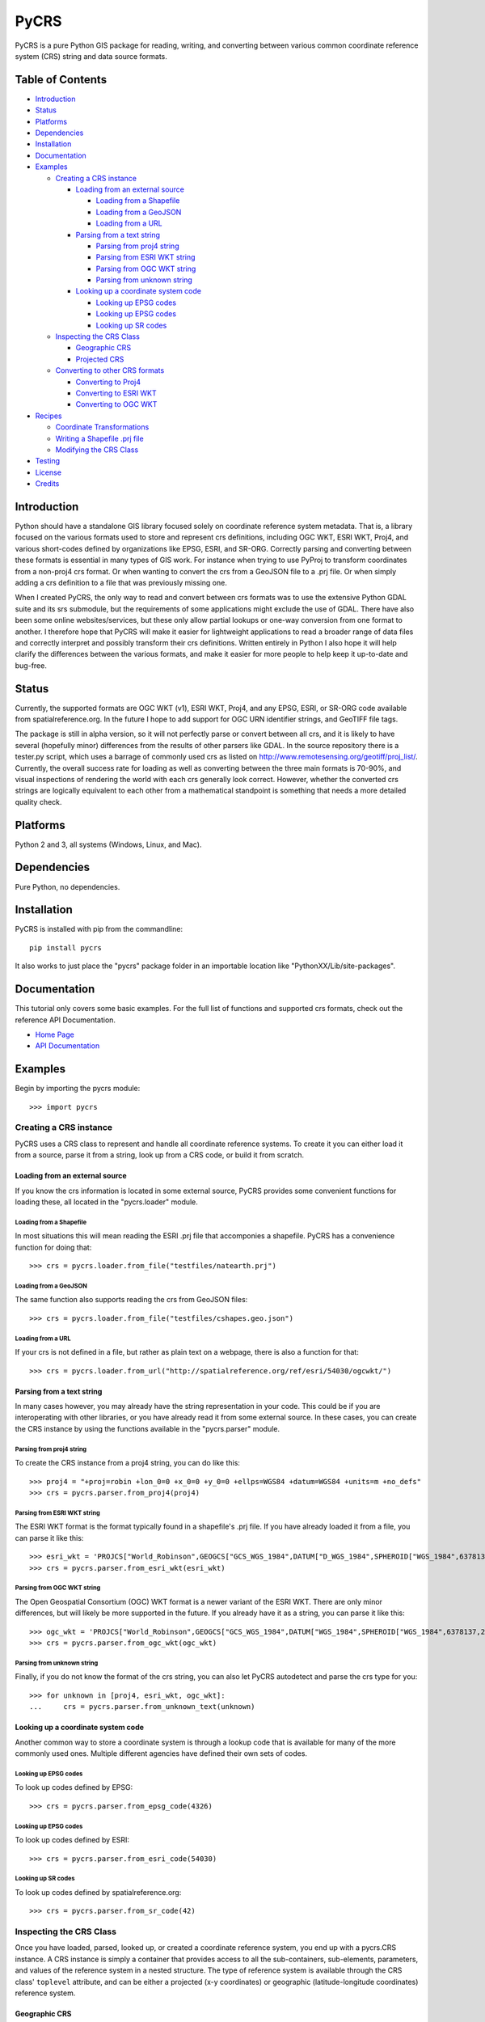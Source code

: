 PyCRS
=====

PyCRS is a pure Python GIS package for reading, writing, and converting
between various common coordinate reference system (CRS) string and data
source formats.

.. figure:: https://github.com/karimbahgat/pycrs/raw/master/testrenders/logo.png
   :alt: PyCRS

|Build Status|

Table of Contents
-----------------

-  `Introduction <#introduction>`__
-  `Status <#status>`__
-  `Platforms <#platforms>`__
-  `Dependencies <#dependencies>`__
-  `Installation <#installation>`__
-  `Documentation <#documentation>`__
-  `Examples <#examples>`__

   -  `Creating a CRS instance <#creating-a-crs-instance>`__

      -  `Loading from an external
         source <#loading-from-an-external-source>`__

         -  `Loading from a Shapefile <#loading-from-a-shapefile>`__
         -  `Loading from a GeoJSON <#loading-from-a-geojson>`__
         -  `Loading from a URL <#loading-from-a-url>`__

      -  `Parsing from a text string <#parsing-from-a-text-string>`__

         -  `Parsing from proj4 string <#parsing-from-proj4-string>`__
         -  `Parsing from ESRI WKT
            string <#parsing-from-esri-wkt-string>`__
         -  `Parsing from OGC WKT
            string <#parsing-from-ogc-wkt-string>`__
         -  `Parsing from unknown
            string <#parsing-from-unknown-string>`__

      -  `Looking up a coordinate system
         code <#looking-up-a-coordinate-system-code>`__

         -  `Looking up EPSG codes <#looking-up-epsg-codes>`__
         -  `Looking up EPSG codes <#looking-up-epsg-codes>`__
         -  `Looking up SR codes <#looking-up-sr-codes>`__

   -  `Inspecting the CRS Class <#inspecting-the-crs-class>`__

      -  `Geographic CRS <#geographic-crs>`__
      -  `Projected CRS <#projected-crs>`__

   -  `Converting to other CRS
      formats <#converting-to-other-crs-formats>`__

      -  `Converting to Proj4 <#converting-to-proj4>`__
      -  `Converting to ESRI WKT <#converting-to-esri-wkt>`__
      -  `Converting to OGC WKT <#converting-to-ogc-wkt>`__

-  `Recipes <#recipes>`__

   -  `Coordinate Transformations <#coordinate-transformations>`__
   -  `Writing a Shapefile .prj file <#writing-a-shapefile-.prj-file>`__
   -  `Modifying the CRS Class <#modifying-the-crs-class>`__

-  `Testing <#testing>`__
-  `License <#license>`__
-  `Credits <#credits>`__

Introduction
------------

Python should have a standalone GIS library focused solely on coordinate
reference system metadata. That is, a library focused on the various
formats used to store and represent crs definitions, including OGC WKT,
ESRI WKT, Proj4, and various short-codes defined by organizations like
EPSG, ESRI, and SR-ORG. Correctly parsing and converting between these
formats is essential in many types of GIS work. For instance when trying
to use PyProj to transform coordinates from a non-proj4 crs format. Or
when wanting to convert the crs from a GeoJSON file to a .prj file. Or
when simply adding a crs definition to a file that was previously
missing one.

When I created PyCRS, the only way to read and convert between crs
formats was to use the extensive Python GDAL suite and its srs
submodule, but the requirements of some applications might exclude the
use of GDAL. There have also been some online websites/services, but
these only allow partial lookups or one-way conversion from one format
to another. I therefore hope that PyCRS will make it easier for
lightweight applications to read a broader range of data files and
correctly interpret and possibly transform their crs definitions.
Written entirely in Python I also hope it will help clarify the
differences between the various formats, and make it easier for more
people to help keep it up-to-date and bug-free.

Status
------

Currently, the supported formats are OGC WKT (v1), ESRI WKT, Proj4, and
any EPSG, ESRI, or SR-ORG code available from spatialreference.org. In
the future I hope to add support for OGC URN identifier strings, and
GeoTIFF file tags.

The package is still in alpha version, so it will not perfectly parse or
convert between all crs, and it is likely to have several (hopefully
minor) differences from the results of other parsers like GDAL. In the
source repository there is a tester.py script, which uses a barrage of
commonly used crs as listed on
http://www.remotesensing.org/geotiff/proj\_list/. Currently, the overall
success rate for loading as well as converting between the three main
formats is 70-90%, and visual inspections of rendering the world with
each crs generally look correct. However, whether the converted crs
strings are logically equivalent to each other from a mathematical
standpoint is something that needs a more detailed quality check.

Platforms
---------

Python 2 and 3, all systems (Windows, Linux, and Mac).

Dependencies
------------

Pure Python, no dependencies.

Installation
------------

PyCRS is installed with pip from the commandline:

::

    pip install pycrs

It also works to just place the "pycrs" package folder in an importable
location like "PythonXX/Lib/site-packages".

Documentation
-------------

This tutorial only covers some basic examples. For the full list of
functions and supported crs formats, check out the reference API
Documentation.

-  `Home Page <http://github.com/karimbahgat/PyCRS>`__
-  `API Documentation <http://pythonhosted.org/PyCRS>`__

Examples
--------

Begin by importing the pycrs module:

::

    >>> import pycrs

Creating a CRS instance
~~~~~~~~~~~~~~~~~~~~~~~

PyCRS uses a CRS class to represent and handle all coordinate reference
systems. To create it you can either load it from a source, parse it
from a string, look up from a CRS code, or build it from scratch.

Loading from an external source
^^^^^^^^^^^^^^^^^^^^^^^^^^^^^^^

If you know the crs information is located in some external source,
PyCRS provides some convenient functions for loading these, all located
in the "pycrs.loader" module.

Loading from a Shapefile
''''''''''''''''''''''''

In most situations this will mean reading the ESRI .prj file that
accomponies a shapefile. PyCRS has a convenience function for doing
that:

::

    >>> crs = pycrs.loader.from_file("testfiles/natearth.prj")

Loading from a GeoJSON
''''''''''''''''''''''

The same function also supports reading the crs from GeoJSON files:

::

    >>> crs = pycrs.loader.from_file("testfiles/cshapes.geo.json")

Loading from a URL
''''''''''''''''''

If your crs is not defined in a file, but rather as plain text on a
webpage, there is also a function for that:

::

    >>> crs = pycrs.loader.from_url("http://spatialreference.org/ref/esri/54030/ogcwkt/")

Parsing from a text string
^^^^^^^^^^^^^^^^^^^^^^^^^^

In many cases however, you may already have the string representation in
your code. This could be if you are interoperating with other libraries,
or you have already read it from some external source. In these cases,
you can create the CRS instance by using the functions available in the
"pycrs.parser" module.

Parsing from proj4 string
'''''''''''''''''''''''''

To create the CRS instance from a proj4 string, you can do like this:

::

    >>> proj4 = "+proj=robin +lon_0=0 +x_0=0 +y_0=0 +ellps=WGS84 +datum=WGS84 +units=m +no_defs"
    >>> crs = pycrs.parser.from_proj4(proj4)

Parsing from ESRI WKT string
''''''''''''''''''''''''''''

The ESRI WKT format is the format typically found in a shapefile's .prj
file. If you have already loaded it from a file, you can parse it like
this:

::

    >>> esri_wkt = 'PROJCS["World_Robinson",GEOGCS["GCS_WGS_1984",DATUM["D_WGS_1984",SPHEROID["WGS_1984",6378137,298.257223563]],PRIMEM["Greenwich",0],UNIT["Degree",0.017453292519943295]],PROJECTION["Robinson"],PARAMETER["False_Easting",0],PARAMETER["False_Northing",0],PARAMETER["Central_Meridian",0],UNIT["Meter",1]]'
    >>> crs = pycrs.parser.from_esri_wkt(esri_wkt)

Parsing from OGC WKT string
'''''''''''''''''''''''''''

The Open Geospatial Consortium (OGC) WKT format is a newer variant of
the ESRI WKT. There are only minor differences, but will likely be more
supported in the future. If you already have it as a string, you can
parse it like this:

::

    >>> ogc_wkt = 'PROJCS["World_Robinson",GEOGCS["GCS_WGS_1984",DATUM["WGS_1984",SPHEROID["WGS_1984",6378137,298.257223563]],PRIMEM["Greenwich",0],UNIT["Degree",0.017453292519943295]],PROJECTION["Robinson"],PARAMETER["False_Easting",0],PARAMETER["False_Northing",0],PARAMETER["Central_Meridian",0],UNIT["Meter",1],AUTHORITY["EPSG","54030"]]'
    >>> crs = pycrs.parser.from_ogc_wkt(ogc_wkt)

Parsing from unknown string
'''''''''''''''''''''''''''

Finally, if you do not know the format of the crs string, you can also
let PyCRS autodetect and parse the crs type for you:

::

    >>> for unknown in [proj4, esri_wkt, ogc_wkt]:
    ...     crs = pycrs.parser.from_unknown_text(unknown)

Looking up a coordinate system code
^^^^^^^^^^^^^^^^^^^^^^^^^^^^^^^^^^^

Another common way to store a coordinate system is through a lookup code
that is available for many of the more commonly used ones. Multiple
different agencies have defined their own sets of codes.

Looking up EPSG codes
'''''''''''''''''''''

To look up codes defined by EPSG:

::

    >>> crs = pycrs.parser.from_epsg_code(4326)

Looking up EPSG codes
'''''''''''''''''''''

To look up codes defined by ESRI:

::

    >>> crs = pycrs.parser.from_esri_code(54030)

Looking up SR codes
'''''''''''''''''''

To look up codes defined by spatialreference.org:

::

    >>> crs = pycrs.parser.from_sr_code(42)

Inspecting the CRS Class
~~~~~~~~~~~~~~~~~~~~~~~~

Once you have loaded, parsed, looked up, or created a coordinate
reference system, you end up with a pycrs.CRS instance. A CRS instance
is simply a container that provides access to all the sub-containers,
sub-elements, parameters, and values of the reference system in a nested
structure. The type of reference system is available through the CRS
class' ``toplevel`` attribute, and can be either a projected (x-y
coordinates) or geographic (latitude-longitude coordinates) reference
system.

Geographic CRS
^^^^^^^^^^^^^^

A geographic reference system keeps coordinates in the
latitude-longitude space, and the reason we specify it is because there
are different ways of defining the shape of the earth. As an example,
let's load the commonly used WGS84 geographic coordinate system:

::

    >>> crs = pycrs.parser.from_epsg_code(4326)
    >>> isinstance(crs, pycrs.CRS)
    True

When the CRS is a geographic reference system, the ``toplevel``
attribute will be a GeogCS instance:

::

    >>> isinstance(crs.toplevel, pycrs.elements.containers.GeogCS)
    True

Through the toplevel GeogCRS instance, we can further access its
subcomponents and parameters. For instance, if we wanted to check the
named datum we could do:

::

    >>> datum = crs.toplevel.datum
    >>> isinstance(datum.name, pycrs.elements.datums.WGS84)
    True

Or the inverse flattening factor of the ellipsoid:

::

    >>> ellips = crs.toplevel.datum.ellips
    >>> ellips.inv_flat
    298.257223563

For more ideas on how to inspect the CRS instance, the following
overview gives an idea of the composition and attributes of a geographic
CRS:

-  ``crs`` -> pycrs.CRS

   -  ``toplevel`` -> pycrs.elements.containers.GeogCS

      -  ``name`` -> string
      -  ``datum`` -> pycrs.elements.container.Datum

         -  ``name`` -> a named datum from pycrs.elements.datums
         -  ``ellips`` -> pycrs.elements.containers.Ellipsoid

            -  ``name`` -> a named ellipsoid from
               pycrs.elements.ellipsoids
            -  ``semimaj_ax`` -> float
            -  ``inv_flat`` -> float

         -  ``datumshift`` -> optional,
            pycrs.elements.parameters.DatumShift or None

      -  ``prime_mer`` -> pycrs.elements.parameters.PrimeMeridian

         -  ``value`` -> float

      -  ``angunit`` -> pycrs.elements.parameters.AngularUnit

         -  ``unittype`` -> pycrs.elements.parameters.UnitType

            -  ``value`` -> a named unit from pycrs.elements.units

         -  ``metermultiplier`` ->
            pycrs.elements.parameters.MeterMultiplier

            -  ``value`` -> float

      -  ``twin_ax`` -> tuple

         -  1: a named compass direction (east-west) from
            pycrs.elements.directions
         -  2: a named compass direction (north-south) from
            pycrs.elements.directions

Projected CRS
^^^^^^^^^^^^^

A projected reference system keeps coordinates in projected x-y space.
In addition to defining the shape of the earth through a GeogCS, the
projected reference system defines some additional parameters in order
to transform the coordinates to a wide variety of map types. Let's take
the commonly used World Robinson projected coordinate system as our
example:

::

    >>> crs = pycrs.parser.from_esri_code(54030)
    >>> isinstance(crs, pycrs.CRS)
    True

When the CRS is a projected reference system, the ``toplevel`` attribute
will be a ProjCS instance:

::

    >>> isinstance(crs.toplevel, pycrs.elements.containers.ProjCS)
    True

Through the toplevel ProjCRS instance, we can further access its
subcomponents and parameters. For instance, if we wanted to check the
named projection we could do:

::

    >>> proj = crs.toplevel.proj
    >>> isinstance(proj.value, pycrs.elements.projections.Robinson)
    True

Or check the type of coordinate unit:

::

    >>> unit = crs.toplevel.unit
    >>> isinstance(unit.unittype.value, pycrs.elements.units.Meter)
    True

For more ideas on how to inspect the CRS instance, the following
overview gives an idea of the composition and attributes of a projected
CRS:

-  ``crs`` -> pycrs.CRS

   -  ``toplevel`` -> pycrs.elements.containers.ProjCS

      -  ``name`` -> string
      -  ``geogcs`` -> pycrs.elements.containers.GeogCS (See the section
         on geographic CRS...)
      -  ``proj`` -> pycrs.elements.containers.Projection

         -  ``value`` -> a named projection from
            pycrs.elements.projections]

      -  ``params`` -> list

         -  1: named parameters from pycrs.elements.parameters
         -  2: named parameters from pycrs.elements.parameters
         -  3: ...
         -  n: named parameters from pycrs.elements.parameters

      -  ``unit`` -> pycrs.elements.parameters.Unit

         -  ``unittype`` -> pycrs.elements.parameters.UnitType

            -  ``value`` -> a named unit from pycrs.elements.units

         -  ``metermultiplier`` ->
            pycrs.elements.parameters.MeterMultiplier

            -  ``value`` -> float

      -  ``twin_ax`` -> tuple

         -  1: a named compass direction (east-west) from
            pycrs.elements.directions
         -  2: a named compass direction (north-south) from
            pycrs.elements.directions

Converting to other CRS formats
~~~~~~~~~~~~~~~~~~~~~~~~~~~~~~~

Once you have read the crs of the original data source, you may want to
convert it to some other crs format. PyCRS allows converting to the
following CRS formats:

Converting to Proj4
^^^^^^^^^^^^^^^^^^^

::

    >>> crs.to_proj4()
    '+proj=robin +datum=WGS84 +ellps=WGS84 +a=6378137 +f=298.257223563 +pm=0  +lon_0=0 +x_0=0 +y_0=0 +units=m +axis=enu +no_defs'

Converting to ESRI WKT
^^^^^^^^^^^^^^^^^^^^^^

::

    >>> crs.to_esri_wkt()
    'PROJCS["Unknown", GEOGCS["Unknown", DATUM["D_WGS_1984", SPHEROID["WGS_1984", 6378137, 298.257223563]], PRIMEM["Greenwich", 0], UNIT["Degree", 0.017453292519943295], AXIS["Lon", EAST], AXIS["Lat", NORTH]], PROJECTION["Robinson"], PARAMETER["Central_Meridian", 0], PARAMETER["False_Easting", 0], PARAMETER["False_Northing", 0], UNIT["Meter", 1.0], AXIS["X", EAST], AXIS["Y", NORTH]]'

Converting to OGC WKT
^^^^^^^^^^^^^^^^^^^^^

::

    >>> crs.to_ogc_wkt()
    'PROJCS["Unknown", GEOGCS["Unknown", DATUM["WGS_1984", SPHEROID["WGS_1984", 6378137, 298.257223563]], PRIMEM["Greenwich", 0], UNIT["degree", 0.017453292519943295], AXIS["Lon", EAST], AXIS["Lat", NORTH]], PROJECTION["Robinson"], PARAMETER["Central_Meridian", 0], PARAMETER["false_easting", 0], PARAMETER["false_northing", 0], UNIT["Meters", 1.0], AXIS["X", EAST], AXIS["Y", NORTH]]'

Recipes
-------

Coordinate Transformations
~~~~~~~~~~~~~~~~~~~~~~~~~~

A common reason for wanting to convert between CRS formats, is if you
want to transform coordinates from one coordinate system to another. In
Python this is typically done with the PyProj module, which only takes
proj4 format. Using PyCRS we can easily define the original coordinate
system that we want to convert and get its proj4 representation:

::

    >>> fromcrs = pycrs.parser.from_epsg_code(4326) # WGS84 projection from epsg code
    >>> fromcrs_proj4 = fromcrs.to_proj4()

We can then use PyCRS to define our target projection from the format of
your choice, before converting it to the proj4 format that PyProj
expects:

::

    >>> tocrs = pycrs.parser.from_esri_code(54030) # Robinson projection from esri code
    >>> tocrs_proj4 = tocrs.to_proj4()

With the source and target projections defined in the proj4 crs format,
we are ready to transform our data coordinates with PyProj:

::

    >>> import pyproj
    >>> fromproj = pyproj.Proj(fromcrs_proj4)
    >>> toproj = pyproj.Proj(tocrs_proj4)
    >>> lng,lat = -76.7075, 37.2707  # Williamsburg, Virginia :)
    >>> pyproj.transform(fromproj, toproj, lng, lat)
    (-6766170.001635834, 3985755.032695593)

Writing a Shapefile .prj file
~~~~~~~~~~~~~~~~~~~~~~~~~~~~~

After you transform your data coordinates you may also wish to save the
data back to file along with the new crs. With PyCRS you can do this in
a variety of crs format. For instance, to write a shapefile .prj file:

::

    >>> with open("testfiles/shapefile.prj", "w") as writer:
    ...     _ = writer.write(tocrs.to_esri_wkt())

Modifying the CRS Class
~~~~~~~~~~~~~~~~~~~~~~~

In most case you will only ever need to load a CRS and convert it to
some format. Sometimes, however, you may want to tweak the parameters of
your CRS instance. Knowing the composition of the CRS class, this is as
easy as setting/replacing the desired attributes.

Let's demonstrate some examples using the World Robinson projection:

::

    >>> crs = pycrs.parser.from_esri_code(54030) # Robinson projection from esri code
    >>> crs.to_ogc_wkt()
    'PROJCS["Unknown", GEOGCS["Unknown", DATUM["WGS_1984", SPHEROID["WGS_1984", 6378137, 298.257223563]], PRIMEM["Greenwich", 0], UNIT["degree", 0.017453292519943295], AXIS["Lon", EAST], AXIS["Lat", NORTH]], PROJECTION["Robinson"], PARAMETER["Central_Meridian", 0], PARAMETER["false_easting", 0], PARAMETER["false_northing", 0], UNIT["Meters", 1.0], AXIS["X", EAST], AXIS["Y", NORTH]]'

Here is a map of the default Robinson projection:

.. figure:: https://github.com/karimbahgat/pycrs/raw/master/testrenders/docs_orig.png
   :alt: Defualt Robinson

Let's say we wanted to switch its datum from WGS84 to NAD83, we could do
it like so:

::

    >>> crs.toplevel.geogcs.datum.name = pycrs.elements.datums.NAD83
    >>> crs.toplevel.geogcs.datum.ellips.name = pycrs.elements.ellipsoids.GRS80
    >>> crs.to_ogc_wkt()
    'PROJCS["Unknown", GEOGCS["Unknown", DATUM["North_American_Datum_1983", SPHEROID["GRS_1980", 6378137, 298.257223563]], PRIMEM["Greenwich", 0], UNIT["degree", 0.017453292519943295], AXIS["Lon", EAST], AXIS["Lat", NORTH]], PROJECTION["Robinson"], PARAMETER["Central_Meridian", 0], PARAMETER["false_easting", 0], PARAMETER["false_northing", 0], UNIT["Meters", 1.0], AXIS["X", EAST], AXIS["Y", NORTH]]'

Or let's say we wanted to switch its prime meridian, so that the
longitude axis is centered closer to the Pacific instead of over
Greenwhich:

::

    >>> crs.toplevel.geogcs.prime_mer.value = 160.0
    >>> crs.to_ogc_wkt()
    'PROJCS["Unknown", GEOGCS["Unknown", DATUM["North_American_Datum_1983", SPHEROID["GRS_1980", 6378137, 298.257223563]], PRIMEM["Greenwich", 160.0], UNIT["degree", 0.017453292519943295], AXIS["Lon", EAST], AXIS["Lat", NORTH]], PROJECTION["Robinson"], PARAMETER["Central_Meridian", 0], PARAMETER["false_easting", 0], PARAMETER["false_northing", 0], UNIT["Meters", 1.0], AXIS["X", EAST], AXIS["Y", NORTH]]'

And here is what that map would look like (the odd-looking lines is just
a rendering issue due to polygons that cross the meridian):

.. figure:: https://github.com/karimbahgat/pycrs/raw/master/testrenders/docs_tweak2.png
   :alt: Modified Robinson

Testing
-------

The testing suite is still a work in progress and is spread across
multiple files. The files testdocs.py (the official doctests) and
testbatch.py (tests and renders a batch of projections) can be run from
the prompt:

::

    python tester.py
    python testpycrs.py

The test files have a few dependent python packages that will need to be
installed to fully work:

-  `pyproj <https://github.com/jswhit/pyproj>`__ - cartographic
   projection and coordinate system transformation, python wrapper
   PROJ.4 C library
-  `PyAgg <https://github.com/karimbahgat/PyAgg>`__ - Aggdraw wrapper
   for lightweight drawing
-  `PyGeoj <https://github.com/karimbahgat/PyGeoj>`__ - geojson
   reader/writer

License
-------

This code is free to share, use, reuse, and modify according to the MIT
license, see license.txt

Credits
-------

-  Karim Bahgat
-  Micah Cochrain
-  Mike Kittridge
-  Roger Lew
-  Gregory Halvorsen
-  M Clark

Changes
-------

0.1.4 (2018-09-04)
~~~~~~~~~~~~~~~~~~

-  Added more documentation
-  Fix +f interpretation
-  Include reading +rf parameter
-  Fix Python 3 bugs
-  Fix proj4 standard parallels being ignored

0.1.3 (2016-06-25)
~~~~~~~~~~~~~~~~~~

-  Fixed various bugs
-  Pip install fix for Mac and Linux
-  Python 3 compatability

0.1.2 (2015-08-05)
~~~~~~~~~~~~~~~~~~

-  First official release

.. |Build Status| image:: https://travis-ci.org/karimbahgat/pycrs.svg?branch=master
   :target: https://travis-ci.org/karimbahgat/pycrs
